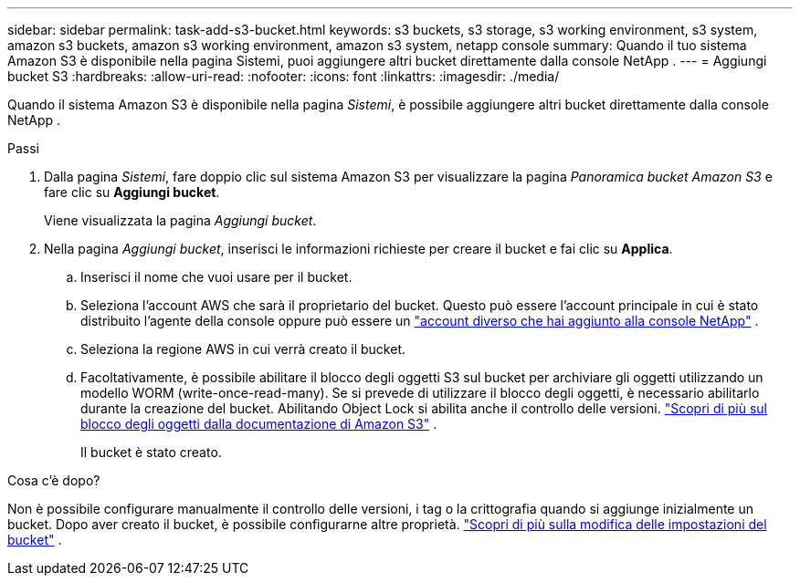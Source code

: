 ---
sidebar: sidebar 
permalink: task-add-s3-bucket.html 
keywords: s3 buckets, s3 storage, s3 working environment, s3 system, amazon s3 buckets, amazon s3 working environment, amazon s3 system, netapp console 
summary: Quando il tuo sistema Amazon S3 è disponibile nella pagina Sistemi, puoi aggiungere altri bucket direttamente dalla console NetApp . 
---
= Aggiungi bucket S3
:hardbreaks:
:allow-uri-read: 
:nofooter: 
:icons: font
:linkattrs: 
:imagesdir: ./media/


[role="lead"]
Quando il sistema Amazon S3 è disponibile nella pagina _Sistemi_, è possibile aggiungere altri bucket direttamente dalla console NetApp .

.Passi
. Dalla pagina _Sistemi_, fare doppio clic sul sistema Amazon S3 per visualizzare la pagina _Panoramica bucket Amazon S3_ e fare clic su *Aggiungi bucket*.
+
Viene visualizzata la pagina _Aggiungi bucket_.

. Nella pagina _Aggiungi bucket_, inserisci le informazioni richieste per creare il bucket e fai clic su *Applica*.
+
.. Inserisci il nome che vuoi usare per il bucket.
.. Seleziona l'account AWS che sarà il proprietario del bucket.  Questo può essere l'account principale in cui è stato distribuito l'agente della console oppure può essere un https://docs.netapp.com/us-en/console-setup-admin/task-adding-aws-accounts.html#add-credentials-to-a-connector["account diverso che hai aggiunto alla console NetApp"^] .
.. Seleziona la regione AWS in cui verrà creato il bucket.
.. Facoltativamente, è possibile abilitare il blocco degli oggetti S3 sul bucket per archiviare gli oggetti utilizzando un modello WORM (write-once-read-many).  Se si prevede di utilizzare il blocco degli oggetti, è necessario abilitarlo durante la creazione del bucket.  Abilitando Object Lock si abilita anche il controllo delle versioni. https://docs.aws.amazon.com/AmazonS3/latest/userguide/object-lock.html["Scopri di più sul blocco degli oggetti dalla documentazione di Amazon S3"^] .
+
Il bucket è stato creato.





.Cosa c'è dopo?
Non è possibile configurare manualmente il controllo delle versioni, i tag o la crittografia quando si aggiunge inizialmente un bucket.  Dopo aver creato il bucket, è possibile configurarne altre proprietà. link:task-change-s3-bucket-settings.html["Scopri di più sulla modifica delle impostazioni del bucket"] .
